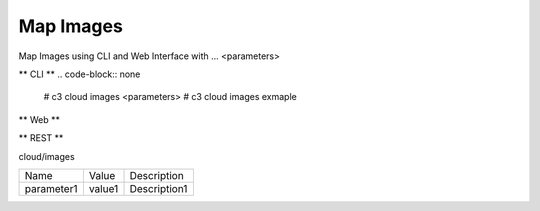 .. _Scenario-Map-Images:

Map Images
====================
Map Images using CLI and Web Interface with ... <parameters>

.. image:: Map-Images.png


** CLI **
.. code-block:: none

  # c3 cloud images <parameters>
  # c3 cloud images exmaple


** Web **

.. image:: Map-ImagesWeb.png


** REST **

cloud/images

============  ========  ===================
Name          Value     Description
------------  --------  -------------------
parameter1    value1    Description1
============  ========  ===================
